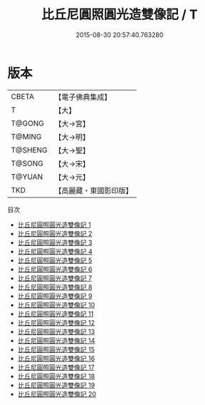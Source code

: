 #+TITLE: 比丘尼圓照圓光造雙像記 / T

#+DATE: 2015-08-30 20:57:40.763280
* 版本
 |     CBETA|【電子佛典集成】|
 |         T|【大】     |
 |    T@GONG|【大→宮】   |
 |    T@MING|【大→明】   |
 |   T@SHENG|【大→聖】   |
 |    T@SONG|【大→宋】   |
 |    T@YUAN|【大→元】   |
 |       TKD|【高麗藏・東國影印版】|
目次
 - [[file:KR6n0077_001.txt][比丘尼圓照圓光造雙像記 1]]
 - [[file:KR6n0077_002.txt][比丘尼圓照圓光造雙像記 2]]
 - [[file:KR6n0077_003.txt][比丘尼圓照圓光造雙像記 3]]
 - [[file:KR6n0077_004.txt][比丘尼圓照圓光造雙像記 4]]
 - [[file:KR6n0077_005.txt][比丘尼圓照圓光造雙像記 5]]
 - [[file:KR6n0077_006.txt][比丘尼圓照圓光造雙像記 6]]
 - [[file:KR6n0077_007.txt][比丘尼圓照圓光造雙像記 7]]
 - [[file:KR6n0077_008.txt][比丘尼圓照圓光造雙像記 8]]
 - [[file:KR6n0077_009.txt][比丘尼圓照圓光造雙像記 9]]
 - [[file:KR6n0077_010.txt][比丘尼圓照圓光造雙像記 10]]
 - [[file:KR6n0077_011.txt][比丘尼圓照圓光造雙像記 11]]
 - [[file:KR6n0077_012.txt][比丘尼圓照圓光造雙像記 12]]
 - [[file:KR6n0077_013.txt][比丘尼圓照圓光造雙像記 13]]
 - [[file:KR6n0077_014.txt][比丘尼圓照圓光造雙像記 14]]
 - [[file:KR6n0077_015.txt][比丘尼圓照圓光造雙像記 15]]
 - [[file:KR6n0077_016.txt][比丘尼圓照圓光造雙像記 16]]
 - [[file:KR6n0077_017.txt][比丘尼圓照圓光造雙像記 17]]
 - [[file:KR6n0077_018.txt][比丘尼圓照圓光造雙像記 18]]
 - [[file:KR6n0077_019.txt][比丘尼圓照圓光造雙像記 19]]
 - [[file:KR6n0077_020.txt][比丘尼圓照圓光造雙像記 20]]

